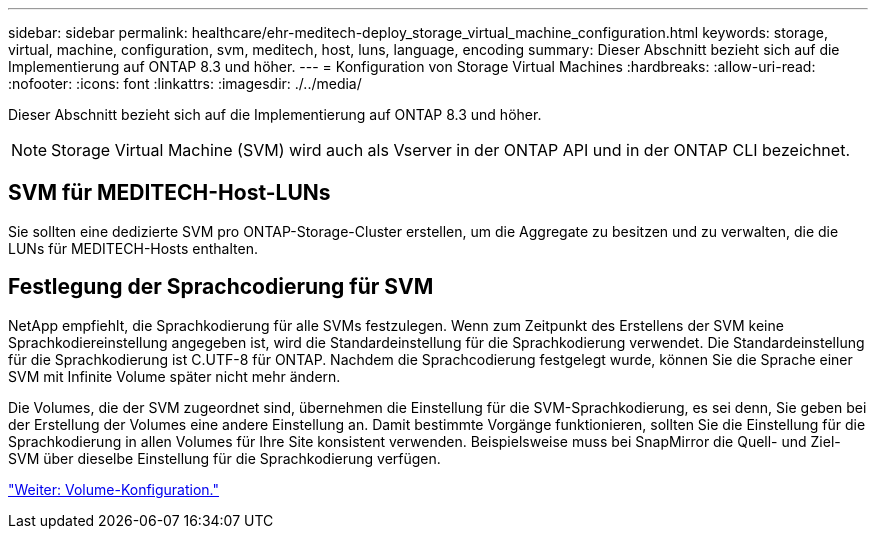 ---
sidebar: sidebar 
permalink: healthcare/ehr-meditech-deploy_storage_virtual_machine_configuration.html 
keywords: storage, virtual, machine, configuration, svm, meditech, host, luns, language, encoding 
summary: Dieser Abschnitt bezieht sich auf die Implementierung auf ONTAP 8.3 und höher. 
---
= Konfiguration von Storage Virtual Machines
:hardbreaks:
:allow-uri-read: 
:nofooter: 
:icons: font
:linkattrs: 
:imagesdir: ./../media/


[role="lead"]
Dieser Abschnitt bezieht sich auf die Implementierung auf ONTAP 8.3 und höher.


NOTE: Storage Virtual Machine (SVM) wird auch als Vserver in der ONTAP API und in der ONTAP CLI bezeichnet.



== SVM für MEDITECH-Host-LUNs

Sie sollten eine dedizierte SVM pro ONTAP-Storage-Cluster erstellen, um die Aggregate zu besitzen und zu verwalten, die die LUNs für MEDITECH-Hosts enthalten.



== Festlegung der Sprachcodierung für SVM

NetApp empfiehlt, die Sprachkodierung für alle SVMs festzulegen. Wenn zum Zeitpunkt des Erstellens der SVM keine Sprachkodiereinstellung angegeben ist, wird die Standardeinstellung für die Sprachkodierung verwendet. Die Standardeinstellung für die Sprachkodierung ist C.UTF-8 für ONTAP. Nachdem die Sprachcodierung festgelegt wurde, können Sie die Sprache einer SVM mit Infinite Volume später nicht mehr ändern.

Die Volumes, die der SVM zugeordnet sind, übernehmen die Einstellung für die SVM-Sprachkodierung, es sei denn, Sie geben bei der Erstellung der Volumes eine andere Einstellung an. Damit bestimmte Vorgänge funktionieren, sollten Sie die Einstellung für die Sprachkodierung in allen Volumes für Ihre Site konsistent verwenden. Beispielsweise muss bei SnapMirror die Quell- und Ziel-SVM über dieselbe Einstellung für die Sprachkodierung verfügen.

link:ehr-meditech-deploy_volume_configuration.html["Weiter: Volume-Konfiguration."]
